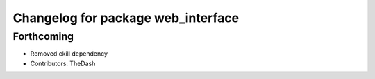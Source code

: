^^^^^^^^^^^^^^^^^^^^^^^^^^^^^^^^^^^
Changelog for package web_interface
^^^^^^^^^^^^^^^^^^^^^^^^^^^^^^^^^^^

Forthcoming
-----------
* Removed ckill dependency
* Contributors: TheDash
